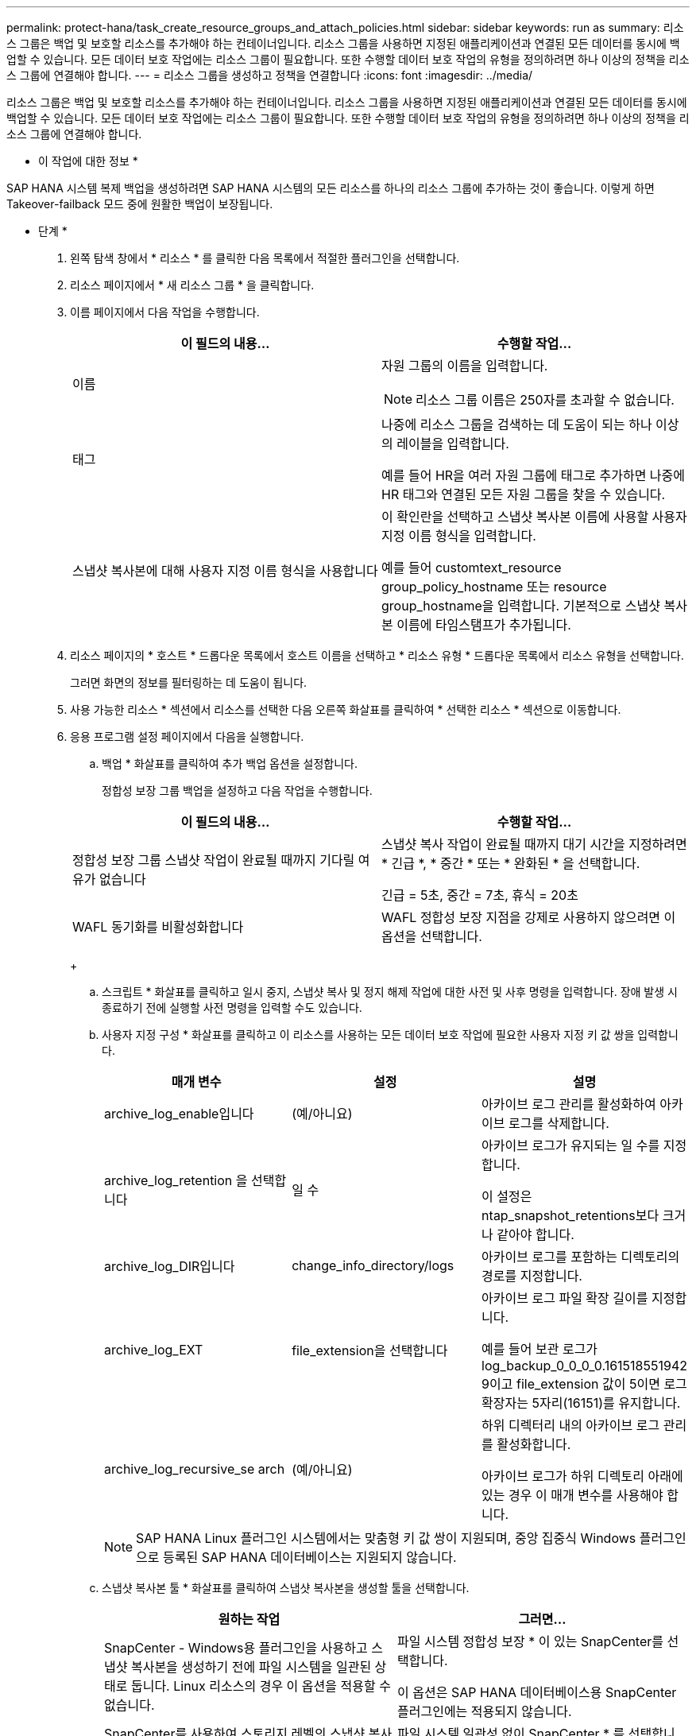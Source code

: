 ---
permalink: protect-hana/task_create_resource_groups_and_attach_policies.html 
sidebar: sidebar 
keywords: run as 
summary: 리소스 그룹은 백업 및 보호할 리소스를 추가해야 하는 컨테이너입니다. 리소스 그룹을 사용하면 지정된 애플리케이션과 연결된 모든 데이터를 동시에 백업할 수 있습니다. 모든 데이터 보호 작업에는 리소스 그룹이 필요합니다. 또한 수행할 데이터 보호 작업의 유형을 정의하려면 하나 이상의 정책을 리소스 그룹에 연결해야 합니다. 
---
= 리소스 그룹을 생성하고 정책을 연결합니다
:icons: font
:imagesdir: ../media/


[role="lead"]
리소스 그룹은 백업 및 보호할 리소스를 추가해야 하는 컨테이너입니다. 리소스 그룹을 사용하면 지정된 애플리케이션과 연결된 모든 데이터를 동시에 백업할 수 있습니다. 모든 데이터 보호 작업에는 리소스 그룹이 필요합니다. 또한 수행할 데이터 보호 작업의 유형을 정의하려면 하나 이상의 정책을 리소스 그룹에 연결해야 합니다.

* 이 작업에 대한 정보 *

SAP HANA 시스템 복제 백업을 생성하려면 SAP HANA 시스템의 모든 리소스를 하나의 리소스 그룹에 추가하는 것이 좋습니다. 이렇게 하면 Takeover-failback 모드 중에 원활한 백업이 보장됩니다.

* 단계 *

. 왼쪽 탐색 창에서 * 리소스 * 를 클릭한 다음 목록에서 적절한 플러그인을 선택합니다.
. 리소스 페이지에서 * 새 리소스 그룹 * 을 클릭합니다.
. 이름 페이지에서 다음 작업을 수행합니다.
+
|===
| 이 필드의 내용... | 수행할 작업... 


 a| 
이름
 a| 
자원 그룹의 이름을 입력합니다.


NOTE: 리소스 그룹 이름은 250자를 초과할 수 없습니다.



 a| 
태그
 a| 
나중에 리소스 그룹을 검색하는 데 도움이 되는 하나 이상의 레이블을 입력합니다.

예를 들어 HR을 여러 자원 그룹에 태그로 추가하면 나중에 HR 태그와 연결된 모든 자원 그룹을 찾을 수 있습니다.



 a| 
스냅샷 복사본에 대해 사용자 지정 이름 형식을 사용합니다
 a| 
이 확인란을 선택하고 스냅샷 복사본 이름에 사용할 사용자 지정 이름 형식을 입력합니다.

예를 들어 customtext_resource group_policy_hostname 또는 resource group_hostname을 입력합니다. 기본적으로 스냅샷 복사본 이름에 타임스탬프가 추가됩니다.

|===
. 리소스 페이지의 * 호스트 * 드롭다운 목록에서 호스트 이름을 선택하고 * 리소스 유형 * 드롭다운 목록에서 리소스 유형을 선택합니다.
+
그러면 화면의 정보를 필터링하는 데 도움이 됩니다.

. 사용 가능한 리소스 * 섹션에서 리소스를 선택한 다음 오른쪽 화살표를 클릭하여 * 선택한 리소스 * 섹션으로 이동합니다.
. 응용 프로그램 설정 페이지에서 다음을 실행합니다.
+
.. 백업 * 화살표를 클릭하여 추가 백업 옵션을 설정합니다.
+
정합성 보장 그룹 백업을 설정하고 다음 작업을 수행합니다.

+
|===
| 이 필드의 내용... | 수행할 작업... 


 a| 
정합성 보장 그룹 스냅샷 작업이 완료될 때까지 기다릴 여유가 없습니다
 a| 
스냅샷 복사 작업이 완료될 때까지 대기 시간을 지정하려면 * 긴급 *, * 중간 * 또는 * 완화된 * 을 선택합니다.

긴급 = 5초, 중간 = 7초, 휴식 = 20초



 a| 
WAFL 동기화를 비활성화합니다
 a| 
WAFL 정합성 보장 지점을 강제로 사용하지 않으려면 이 옵션을 선택합니다.

|===
+
image:../media/application_settings.gif[""]

.. 스크립트 * 화살표를 클릭하고 일시 중지, 스냅샷 복사 및 정지 해제 작업에 대한 사전 및 사후 명령을 입력합니다. 장애 발생 시 종료하기 전에 실행할 사전 명령을 입력할 수도 있습니다.
.. 사용자 지정 구성 * 화살표를 클릭하고 이 리소스를 사용하는 모든 데이터 보호 작업에 필요한 사용자 지정 키 값 쌍을 입력합니다.
+
|===
| 매개 변수 | 설정 | 설명 


 a| 
archive_log_enable입니다
 a| 
(예/아니요)
 a| 
아카이브 로그 관리를 활성화하여 아카이브 로그를 삭제합니다.



 a| 
archive_log_retention 을 선택합니다
 a| 
일 수
 a| 
아카이브 로그가 유지되는 일 수를 지정합니다.

이 설정은 ntap_snapshot_retentions보다 크거나 같아야 합니다.



 a| 
archive_log_DIR입니다
 a| 
change_info_directory/logs
 a| 
아카이브 로그를 포함하는 디렉토리의 경로를 지정합니다.



 a| 
archive_log_EXT
 a| 
file_extension을 선택합니다
 a| 
아카이브 로그 파일 확장 길이를 지정합니다.

예를 들어 보관 로그가 log_backup_0_0_0_0.161518551942 9이고 file_extension 값이 5이면 로그 확장자는 5자리(16151)를 유지합니다.



 a| 
archive_log_recursive_se arch
 a| 
(예/아니요)
 a| 
하위 디렉터리 내의 아카이브 로그 관리를 활성화합니다.

아카이브 로그가 하위 디렉토리 아래에 있는 경우 이 매개 변수를 사용해야 합니다.

|===
+

NOTE: SAP HANA Linux 플러그인 시스템에서는 맞춤형 키 값 쌍이 지원되며, 중앙 집중식 Windows 플러그인으로 등록된 SAP HANA 데이터베이스는 지원되지 않습니다.

.. 스냅샷 복사본 툴 * 화살표를 클릭하여 스냅샷 복사본을 생성할 툴을 선택합니다.
+
|===
| 원하는 작업 | 그러면... 


 a| 
SnapCenter - Windows용 플러그인을 사용하고 스냅샷 복사본을 생성하기 전에 파일 시스템을 일관된 상태로 둡니다. Linux 리소스의 경우 이 옵션을 적용할 수 없습니다.
 a| 
파일 시스템 정합성 보장 * 이 있는 SnapCenter를 선택합니다.

이 옵션은 SAP HANA 데이터베이스용 SnapCenter 플러그인에는 적용되지 않습니다.



 a| 
SnapCenter를 사용하여 스토리지 레벨의 스냅샷 복사본을 생성합니다
 a| 
파일 시스템 일관성 없이 SnapCenter * 를 선택합니다.



 a| 
호스트에서 실행할 명령을 입력하여 스냅샷 복사본을 생성합니다.
 a| 
기타 * 를 선택한 다음 호스트에서 실행할 명령을 입력하여 스냅샷 복사본을 생성합니다.

|===


. 정책 페이지에서 다음 단계를 수행합니다.
+
.. 드롭다운 목록에서 하나 이상의 정책을 선택합니다.
+

NOTE: * 를 클릭하여 정책을 생성할 수도 있습니다image:../media/add_policy_from_resourcegroup.gif[""]*.

+
선택한 정책에 대한 스케줄 구성 섹션에 정책이 나열됩니다.

.. Configure Schedules 열에서 * 를 클릭합니다image:../media/add_policy_from_resourcegroup.gif[""]구성할 정책에 대해 * 를 선택합니다.
.. policy_policy_name_에 대한 일정 추가 대화 상자에서 일정을 구성한 다음 * 확인 * 을 클릭합니다.
+
여기서 policy_name은 선택한 정책의 이름입니다.

+
구성된 스케줄은 * Applied Schedules * 열에 나열됩니다.

+
타사 백업 스케줄은 SnapCenter 백업 스케줄과 겹치는 경우 지원되지 않습니다.



. 알림 페이지의 * 이메일 기본 설정 * 드롭다운 목록에서 이메일을 보낼 시나리오를 선택합니다.
+
또한 보낸 사람 및 받는 사람 전자 메일 주소와 전자 메일의 제목도 지정해야 합니다. SMTP 서버는 * 설정 * > * 글로벌 설정 * 에서 구성해야 합니다.

. 요약을 검토하고 * Finish * 를 클릭합니다.

